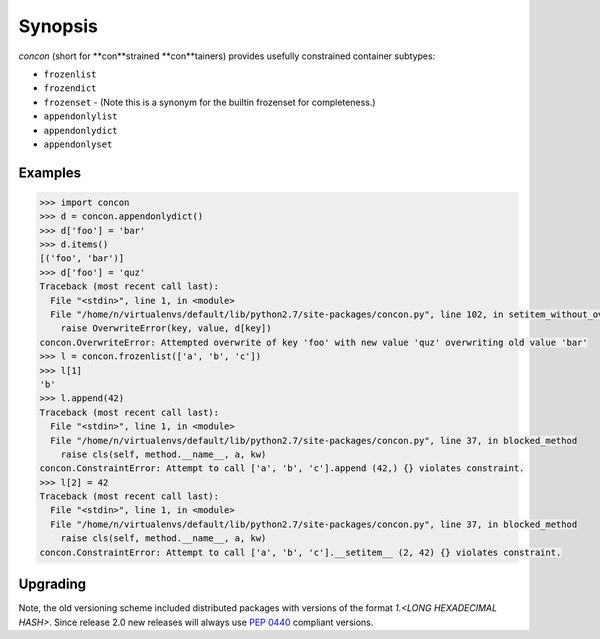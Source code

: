 Synopsis
========

`concon` (short for **con**strained **con**tainers) provides usefully
constrained container subtypes:

* ``frozenlist``
* ``frozendict``
* ``frozenset`` - (Note this is a synonym for the builtin frozenset for completeness.)
* ``appendonlylist``
* ``appendonlydict``
* ``appendonlyset``

Examples
--------

.. code:: python

    >>> import concon
    >>> d = concon.appendonlydict()
    >>> d['foo'] = 'bar'
    >>> d.items()
    [('foo', 'bar')]
    >>> d['foo'] = 'quz'
    Traceback (most recent call last):
      File "<stdin>", line 1, in <module>
      File "/home/n/virtualenvs/default/lib/python2.7/site-packages/concon.py", line 102, in setitem_without_overwrite
        raise OverwriteError(key, value, d[key])
    concon.OverwriteError: Attempted overwrite of key 'foo' with new value 'quz' overwriting old value 'bar'
    >>> l = concon.frozenlist(['a', 'b', 'c'])
    >>> l[1]
    'b'
    >>> l.append(42)
    Traceback (most recent call last):
      File "<stdin>", line 1, in <module>
      File "/home/n/virtualenvs/default/lib/python2.7/site-packages/concon.py", line 37, in blocked_method
        raise cls(self, method.__name__, a, kw)
    concon.ConstraintError: Attempt to call ['a', 'b', 'c'].append (42,) {} violates constraint.
    >>> l[2] = 42
    Traceback (most recent call last):
      File "<stdin>", line 1, in <module>
      File "/home/n/virtualenvs/default/lib/python2.7/site-packages/concon.py", line 37, in blocked_method
        raise cls(self, method.__name__, a, kw)
    concon.ConstraintError: Attempt to call ['a', 'b', 'c'].__setitem__ (2, 42) {} violates constraint.


Upgrading
---------

Note, the old versioning scheme included distributed packages with
versions of the format `1.<LONG HEXADECIMAL HASH>`.  Since release 2.0
new releases will always use `PEP 0440`_ compliant versions.

.. _`PEP 0440`: http://www.python.org/dev/peps/pep-0440/
